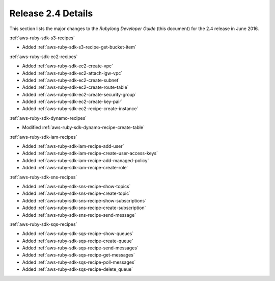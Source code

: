.. Copyright 2010-2016 Amazon.com, Inc. or its affiliates. All Rights Reserved.

   This work is licensed under a Creative Commons Attribution-NonCommercial-ShareAlike 4.0
   International License (the "License"). You may not use this file except in compliance with the
   License. A copy of the License is located at http://creativecommons.org/licenses/by-nc-sa/4.0/.

   This file is distributed on an "AS IS" BASIS, WITHOUT WARRANTIES OR CONDITIONS OF ANY KIND,
   either express or implied. See the License for the specific language governing permissions and
   limitations under the License.

.. _aws-ruby-sdk-release-2.4:

###################
Release 2.4 Details
###################

This section lists the major changes to the *Rubylong Developer Guide* (this document) for the 2.4
release in June 2016.

:ref:`aws-ruby-sdk-s3-recipes`

* Added :ref:`aws-ruby-sdk-s3-recipe-get-bucket-item`

:ref:`aws-ruby-sdk-ec2-recipes`

* Added :ref:`aws-ruby-sdk-ec2-create-vpc`

* Added :ref:`aws-ruby-sdk-ec2-attach-igw-vpc`

* Added :ref:`aws-ruby-sdk-ec2-create-subnet`

* Added :ref:`aws-ruby-sdk-ec2-create-route-table`

* Added :ref:`aws-ruby-sdk-ec2-create-security-group`

* Added :ref:`aws-ruby-sdk-ec2-create-key-pair`

* Added :ref:`aws-ruby-sdk-ec2-recipe-create-instance`

:ref:`aws-ruby-sdk-dynamo-recipes`

* Modified :ref:`aws-ruby-sdk-dynamo-recipe-create-table`

:ref:`aws-ruby-sdk-iam-recipes`

* Added :ref:`aws-ruby-sdk-iam-recipe-add-user`

* Added :ref:`aws-ruby-sdk-iam-recipe-create-user-access-keys`

* Added :ref:`aws-ruby-sdk-iam-recipe-add-managed-policy`

* Added :ref:`aws-ruby-sdk-iam-recipe-create-role`

:ref:`aws-ruby-sdk-sns-recipes`

* Added :ref:`aws-ruby-sdk-sns-recipe-show-topics`

* Added :ref:`aws-ruby-sdk-sns-recipe-create-topic`

* Added :ref:`aws-ruby-sdk-sns-recipe-show-subscriptions`

* Added :ref:`aws-ruby-sdk-sns-recipe-create-subscription`

* Added :ref:`aws-ruby-sdk-sns-recipe-send-message`

:ref:`aws-ruby-sdk-sqs-recipes`

* Added :ref:`aws-ruby-sdk-sqs-recipe-show-queues`

* Added :ref:`aws-ruby-sdk-sqs-recipe-create-queue`

* Added :ref:`aws-ruby-sdk-sqs-recipe-send-messages`

* Added :ref:`aws-ruby-sdk-sqs-recipe-get-messages`

* Added :ref:`aws-ruby-sdk-sqs-recipe-poll-messages`

* Added :ref:`aws-ruby-sdk-sqs-recipe-delete_queue`
